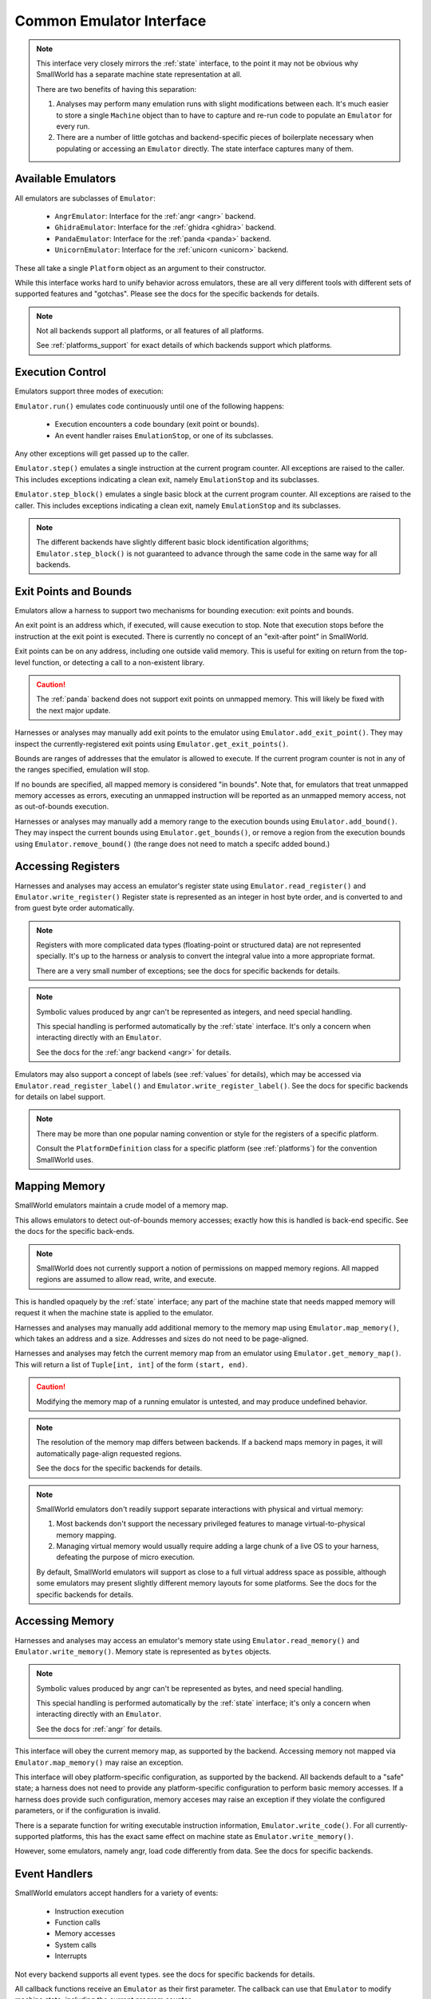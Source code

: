 .. _emulators_interface:

Common Emulator Interface
=========================

.. note::
   This interface very closely mirrors the :ref:`state` interface,
   to the point it may not be obvious why SmallWorld has a
   separate machine state representation at all.
   
   There are two benefits of having this separation:

   1. Analyses may perform many emulation runs with slight modifications between each.
      It's much easier to store a single ``Machine`` object
      than to have to capture and re-run code to populate an ``Emulator`` for every run.
   2. There are a number of little gotchas and backend-specific pieces of boilerplate
      necessary when populating or accessing an ``Emulator`` directly.
      The state interface captures many of them.


Available Emulators
-------------------

All emulators are subclasses of ``Emulator``:

    * ``AngrEmulator``: Interface for the :ref:`angr <angr>` backend.
    * ``GhidraEmulator``: Interface for the :ref:`ghidra <ghidra>` backend.
    * ``PandaEmulator``: Interface for the :ref:`panda <panda>` backend.
    * ``UnicornEmulator``: Interface for the :ref:`unicorn <unicorn>` backend.

These all take a single ``Platform`` object as an argument to their constructor.

While this interface works hard to unify behavior across emulators,
these are all very different tools with different sets
of supported features and "gotchas".
Please see the docs for the specific backends for details.

.. note::
   Not all backends support all platforms,
   or all features of all platforms.

   See :ref:`platforms_support` for exact details of which
   backends support which platforms.

Execution Control
-----------------

Emulators support three modes of execution:

``Emulator.run()`` emulates code continuously until one of the following happens:

    - Execution encounters a code boundary (exit point or bounds).
    - An event handler raises ``EmulationStop``, or one of its subclasses.

Any other exceptions will get passed up to the caller.

``Emulator.step()`` emulates a single instruction at the current program counter.
All exceptions are raised to the caller.
This includes exceptions indicating a clean exit,
namely ``EmulationStop`` and its subclasses.

``Emulator.step_block()`` emulates a single basic block at the current program counter.
All exceptions are raised to the caller.
This includes exceptions indicating a clean exit,
namely ``EmulationStop`` and its subclasses.

.. note::
    The different backends have slightly different 
    basic block identification algorithms;
    ``Emulator.step_block()`` is not guaranteed to
    advance through the same code in the same way for all backends.

Exit Points and Bounds
----------------------

Emulators allow a harness to support two mechanisms
for bounding execution: exit points and bounds.

An exit point is an address which, if executed, will cause execution to stop.
Note that execution stops before the instruction at the exit point is executed.
There is currently no concept of an "exit-after point" in SmallWorld.

Exit points can be on any address, including one outside valid memory.
This is useful for exiting on return from the top-level function,
or detecting a call to a non-existent library.

.. caution::
   The :ref:`panda` backend does not support exit points on unmapped memory.
   This will likely be fixed with the next major update.

Harnesses or analyses may manually add exit points to the emulator
using ``Emulator.add_exit_point()``.  They may inspect the currently-registered
exit points using ``Emulator.get_exit_points()``. 

Bounds are ranges of addresses that the emulator is allowed to execute.
If the current program counter is not in any of the ranges specified,
emulation will stop.

If no bounds are specified, all mapped memory is considered "in bounds".
Note that, for emulators that treat unmapped memory accesses as errors,
executing an unmapped instruction will be reported as
an unmapped memory access, not as out-of-bounds execution.

Harnesses or analyses may manually add a memory range to the execution bounds
using ``Emulator.add_bound()``.  They may inspect the current bounds using
``Emulator.get_bounds()``, or remove a region from the execution bounds
using ``Emulator.remove_bound()`` (the range does not need to match a specifc added bound.)
 
Accessing Registers
-------------------

Harnesses and analyses may access an emulator's register state using 
``Emulator.read_register()`` and ``Emulator.write_register()``
Register state is represented as an integer in host byte order,
and is converted to and from guest byte order automatically.

.. note::
   Registers with more complicated data types (floating-point or structured data)
   are not represented specially.  It's up to the harness or analysis
   to convert the integral value into a more appropriate format.

   There are a very small number of exceptions;
   see the docs for specific backends for details.

.. note::
   Symbolic values produced by angr can't be represented as integers,
   and need special handling.

   This special handling is performed automatically
   by the :ref:`state` interface. It's only a concern
   when interacting directly with an ``Emulator``.

   See the docs for the :ref:`angr backend <angr>` for details.

Emulators may also support a concept of labels (see :ref:`values` for details),
which may be accessed via ``Emulator.read_register_label()``
and ``Emulator.write_register_label()``.
See the docs for specific backends for details on label support.

.. note::
   There may be more than one popular naming convention or style
   for the registers of a specific platform.

   Consult the ``PlatformDefinition`` class for a specific platform
   (see :ref:`platforms`) for the convention SmallWorld uses.

Mapping Memory
--------------

SmallWorld emulators maintain a crude model of a memory map.

This allows emulators to detect out-of-bounds memory accesses;
exactly how this is handled is back-end specific.
See the docs for the specific back-ends.

.. note::
   SmallWorld does not currently support a notion
   of permissions on mapped memory regions.
   All mapped regions are assumed to allow read, write, and execute.

This is handled opaquely by the :ref:`state` interface;
any part of the machine state that needs
mapped memory will request it when the machine state
is applied to the emulator.

Harnesses and analyses may manually add additional memory to the memory map using
``Emulator.map_memory()``, which takes an address and a size.
Addresses and sizes do not need to be page-aligned.

Harnesses and analyses may fetch the current memory map
from an emulator using ``Emulator.get_memory_map()``.
This will return a list of ``Tuple[int, int]``
of the form ``(start, end)``.

.. caution::
   Modifying the memory map of a running emulator
   is untested, and may produce undefined behavior.

.. note::
   The resolution of the memory map differs between backends.
   If a backend maps memory in pages, it will
   automatically page-align requested regions.

   See the docs for the specific backends for details.

.. note::
    SmallWorld emulators don't readily support
    separate interactions with physical and virtual memory:

    1. Most backends don't support the necessary 
       privileged features to manage virtual-to-physical memory mapping.
    2. Managing virtual memory would usually require
       adding a large chunk of a live OS to your harness,
       defeating the purpose of micro execution.

    By default, SmallWorld emulators will support as close to
    a full virtual address space as possible, although
    some emulators may present slightly different
    memory layouts for some platforms.
    See the docs for the specific backends for details.

Accessing Memory
----------------

Harnesses and analyses may access an emulator's memory state using
``Emulator.read_memory()`` and ``Emulator.write_memory()``.
Memory state is represented as ``bytes`` objects.

.. note::
   Symbolic values produced by angr can't be represented as bytes,
   and need special handling.

   This special handling is performed automatically
   by the :ref:`state` interface; it's only a concern
   when interacting directly with an ``Emulator``.

   See the docs for :ref:`angr` for details.

This interface will obey the current memory map, as supported by the backend.
Accessing memory not mapped via ``Emulator.map_memory()`` may raise an exception.

This interface will obey platform-specific configuration, as supported by the backend.
All backends default to a "safe" state; a harness does not need to provide
any platform-specific configuration to perform basic memory accesses.
If a harness does provide such configuration,
memory acceses may raise an exception if they violate the configured parameters,
or if the configuration is invalid.

There is a separate function for writing
executable instruction information, ``Emulator.write_code()``.
For all currently-supported platforms, 
this has the exact same effect on machine state as ``Emulator.write_memory()``.

However, some emulators, namely angr, load code differently from data.
See the docs for specific backends.

Event Handlers
--------------

SmallWorld emulators accept handlers for a variety of events:

    - Instruction execution
    - Function calls
    - Memory accesses
    - System calls
    - Interrupts

Not every backend supports all event types.
see the docs for specific backends for details.

All callback functions receive an ``Emulator``
as their first parameter.  The callback
can use that ``Emulator`` to modify machine state,
including the current program counter.

Attempting to modify the emulator's memory map,
or start execution will result in undefined behavior.

A callback can raise an ``EmulationStop`` exception
to halt emulation gracefully.

Instruction Execution 
*********************

Harnesses or analyses can register callbacks to trigger
before a specific instruction gets executed using
``InstructionHookable.hook_instruction()``.

This takes the address of the instruction,
and a callback of the form ``callback(Emulator) -> None``.

Aside from any explicit modifications made by the callback,
an instruction event handler will not modify emulator state,
or the bound instruction's execution.

The callback will only trigger if the program counter
specifically equals the bound address.
(This is rarely a problem, but can happen
with certain ISAs that allow optional prefixes.)

Only one callback can be registered for a specific program counter.
Attempting to register more than one callback
will raise an exception.
 
A callback can be removed from an instruction
using ``InstructionHookable.unhook_instruction()``.

Harnesses or analyses can also use
``InstructionHookable.hook_instructions()`` to register a callback
that will trigger on every instruction.

Only one such callback can be applied to an ``Emulator``.
Attempting to apply a second callback will raise an exception.

A global instruction callback can be removed
using ``InstructionHookable.unhook_instructions()``.

Function Calls
**************

Harnesses or analyses can register callbacks
that replace an instruction with a function model
using ``FunctionHookable.hook_function()``.

This takes the address of the instruction,
and a callback of the form ``callback(Emulator) -> None``.

The emulator will not execute the replaced instruction;
instead, it will execute the callback,
and then mimic a platform-appropriate "return" operation,
as if the instruction were the start of a larger function that then returned.

.. caution::
   Even though the replaced instruction gets skipped,
   it must still be in mapped memory.

Only one function model can be registered for  a specific instruction.
Attempting to register more than one model will raise an exeception.

An instruction model can be removed using ``FunctionHookable.unhook_function()``.

Memory Reads
************

Harnesses or analyses can use ``MemoryReadHookable.hook_memory_read()``
to register a callback that triggers when a specific address range is read.

This takes the starting address of the memory region,
the size in bytes of the memory region,
and a callback of the form ``callback(Emulator, int, int, bytes) -> Optional[bytes]``.

The callback receives the start address of the read, the size of the read,
and the data that was read as a ``bytes`` object.

The callback can return ``None`` to allow the read to proceed normally,
or return a ``bytes`` object of the same size as the original read
to override the result of the read operation.

A read callback can be removed from the emulator using
``MemoryReadHookable.unhook_memory_read()``.

Harnesses or analyses can use ``MemoryReadHookable.hook_memory_reads()``
to register a callback that triggers when any memory is read.
The callback has the same semantics as the one for ``MemoryReadHookable.hook_memory_read()``

Only one global read callback can exist at once.
Attempting to register a second will raise an exception.

Multiple global or specific read callbacks can apply
to a particular read operation.  The order they are invoked is not guaranteed.
If a callback modifies the data read, it will override
the data passed to any pending callbacks.

.. note::
   Memory read callbacks will trigger if any part
   of a read overlaps any part of the hooked memory region.
   
   The whole access will be reported to the callback,
   including bytes outside the hooked region.

.. caution::
   A hooked memory region must be mapped.

Memory Writes
*************

Harnesses or analyses can use ``MemoryWriteHookable.hook_memory_write()``
to register a callback that triggers when a specific address range is written.

This takes the starting address of the memory region,
the size in bytes of the memory region,
and a callback of the form ``callback(Emulator, int, int, bytes) -> None``.

The callback receives the start address of the write, the size of the write,
and the data that will be written as a ``bytes`` object.

A write callback can be removed from the emulator using
``MemoryWriteHookable.unhook_memory_write()``.

Harnesses or analyses can use ``MemoryWriteHookable.hook_memory_writes()``
to register a callback that triggers when any memory is written.
The callback has the same semantics as the one for ``MemoryWriteHookable.hook_memory_write()``

Only one global write callback can exist at once.
Attempting to register a second will raise an exception.

Multiple global or specific write callbacks can apply
to a particular read operation.  The order they are invoked is not guaranteed.

Write callbacks can't modify the data written,
but they can store their own internal state
and make it available to a corresponding read callback.

.. note::
   Memory write callbacks will trigger if any part
   of a write overlaps any part of the hooked memory region.
   
   The whole access will be reported to the callback,
   including bytes outside the hooked region.

.. caution::
   A hooked memory region must be mapped.

System Calls
************

Harnesses and models can use ``SyscallHookable.hook_syscall()``
to hook specific system calls encountered by the emulator.

This takes a system call number,
and a callback of the form ``callback(Emulator) -> None``.
(It is assumed the callback was written with a specific syscall in mind.)

Only one callback can be registered for a specific system call number.
Attempting to add another will raise an exception.

A callback for a specific system call can be removed using
``SyscallHookable.unhook_syscall()``.

Harnesses and models can use ``SyscallHookable.hook_syscalls()``
to hook all system calls.
This takes a callback of the form ``callback(Emulator, int) -> None``.
The callback receives the system call number as its second parameter.

Only one callback can be registered for all system calls.
Attempting to add another will raise an exception.

Global system call hooks can be removed using
``SyscallHookable.unhook_syscalls()``.

Emulating an unhooked system call will cause the emulator to raise an exception.

By default, emulating a hooked system call will have no effect;
the emulator will continue at the instruction immediately following the system call.

The callback can modify machine state freely,
and cause emulation to resume at a different instruction by setting the program counter.

Both global and specific system call handlers can be registered at the same time.
The order in which the callbacks fire is not guaranteed.

Interrupts
**********

.. warning::
   SmallWorld has an interface for interrupt hooking,
   but it appears to be non-functional right now.
